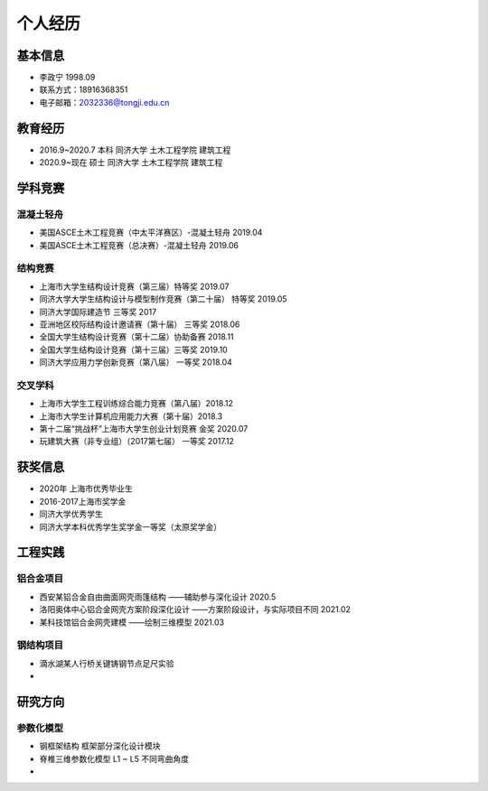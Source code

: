 .. _center个人经历:

个人经历
========

基本信息
--------

-  李政宁 1998.09

-  联系方式：18916368351

-  电子邮箱：\ 2032336@tongji.edu.cn

教育经历
--------

-  2016.9~2020.7 本科 同济大学 土木工程学院 建筑工程

-  2020.9~现在 硕士 同济大学 土木工程学院 建筑工程

学科竞赛
--------

混凝土轻舟
~~~~~~~~~~

-  美国ASCE土木工程竞赛（中太平洋赛区）-混凝土轻舟 2019.04

-  美国ASCE土木工程竞赛（总决赛）-混凝土轻舟 2019.06

结构竞赛
~~~~~~~~

-  上海市大学生结构设计竞赛（第三届）特等奖 2019.07

-  同济大学大学生结构设计与模型制作竞赛（第二十届） 特等奖 2019.05

-  同济大学国际建造节 三等奖 2017

-  亚洲地区校际结构设计邀请赛（第十届） 三等奖 2018.06

-  全国大学生结构设计竞赛（第十二届）协助备赛 2018.11

-  全国大学生结构设计竞赛（第十三届）三等奖 2019.10

-  同济大学应用力学创新竞赛（第八届） 一等奖 2018.04

交叉学科
~~~~~~~~

-  上海市大学生工程训练综合能力竞赛（第八届）2018.12

-  上海市大学生计算机应用能力大赛（第十届）2018.3

-  第十二届“挑战杯”上海市大学生创业计划竞赛 金奖 2020.07

-  玩建筑大赛（非专业组）（2017第七届） 一等奖 2017.12

获奖信息
--------

-  2020年 上海市优秀毕业生

-  2016-2017上海市奖学金

-  同济大学优秀学生

-  同济大学本科优秀学生奖学金一等奖（太原奖学金）

工程实践
--------

铝合金项目
~~~~~~~~~~

-  西安某铝合金自由曲面网壳雨篷结构 ——辅助参与深化设计 2020.5

-  洛阳奥体中心铝合金网壳方案阶段深化设计 ——方案阶段设计，与实际项目不同
   2021.02

-  某科技馆铝合金网壳建模 ——绘制三维模型 2021.03

钢结构项目
~~~~~~~~~~

-  滴水湖某人行桥关键铸钢节点足尺实验

-  

研究方向
--------

参数化模型
~~~~~~~~~~

-  钢框架结构 框架部分深化设计模块

-  脊椎三维参数化模型 L1 ~ L5 不同弯曲角度

-  
